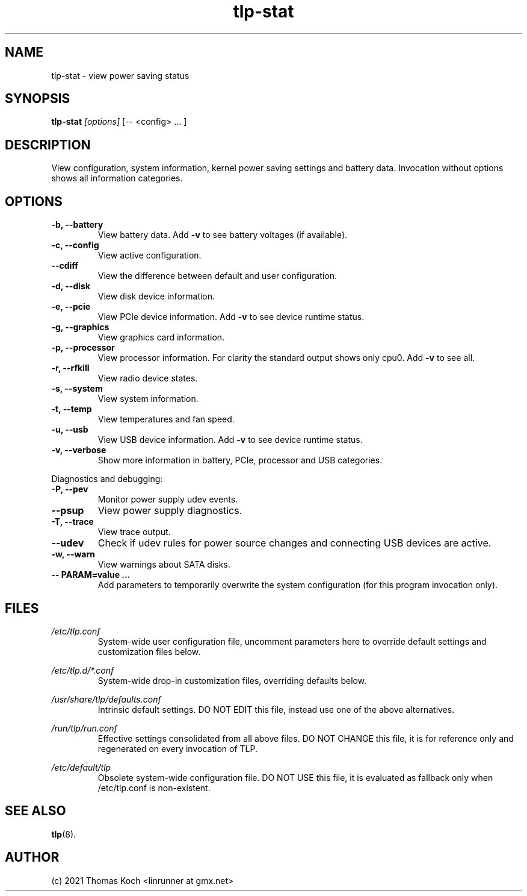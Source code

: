 .TH tlp\-stat 8 2021-09-10 "TLP 1.4.0" "Power Management"
.
.SH NAME
tlp\-stat \- view power saving status
.
.SH SYNOPSIS
.B tlp\-stat \fI[options]\fR [-- <config> "..."]
.
.SH DESCRIPTION
View configuration, system information, kernel power saving settings and battery
data. Invocation without options shows all information categories. 
.
.SH OPTIONS
.
.TP
.B \-b, \-\-battery
View battery data. Add \fB-v\fR to see battery voltages (if available).
.
.TP
.B \-c, \-\-config
View active configuration.
.
.TP
.B \-\-cdiff
View the difference between default and user configuration.
.
.TP
.B \-d, \-\-disk
View disk device information.
.
.TP
.B \-e, \-\-pcie
View PCIe device information. Add \fB-v\fR to see device runtime status.
.
.TP
.B \-g, \-\-graphics
View graphics card information.
.
.TP
.B \-p, \-\-processor
View processor information. For clarity the standard output shows only cpu0.
Add \fB-v\fR to see all.
.
.TP
.B \-r, \-\-rfkill
View radio device states.
.
.TP
.B \-s, \-\-system
View system information.
.
.TP
.B \-t, \-\-temp
View temperatures and fan speed.
.
.TP
.B \-u, \-\-usb
View USB device information. Add \fB-v\fR to see device runtime status.
.
.TP
.B \-v, \-\-verbose
Show more information in battery, PCIe, processor and USB categories.
.
.PP
Diagnostics and debugging:
.
.TP
.B \-P, \-\-pev
Monitor power supply udev events.
.
.TP
.B \-\-psup
View power supply diagnostics.
.
.TP
.B \-T, \-\-trace
View trace output.
.
.TP
.B \-\-udev
Check if udev rules for power source changes and connecting USB devices
are active.
.
.TP
.B \-w, \-\-warn
View warnings about SATA disks.
.
.TP
.B \-- PARAM=value "..."
Add parameters to temporarily overwrite the system configuration
(for this program invocation only).
.
.SH FILES
.I /etc/tlp.conf
.RS
System-wide user configuration file, uncomment parameters here to override
default settings and customization files below.
.PP
.RE
.I /etc/tlp.d/*.conf
.RS
System-wide drop-in customization files, overriding defaults below.
.PP
.RE
.I /usr/share/tlp/defaults.conf
.RS
Intrinsic default settings. DO NOT EDIT this file, instead use one of the above
alternatives.
.PP
.RE
.I /run/tlp/run.conf
.RS
Effective settings consolidated from all above files. DO NOT CHANGE this file,
it is for reference only and regenerated on every invocation of TLP.
.PP
.RE
.I /etc/default/tlp
.RS
Obsolete system-wide configuration file. DO NOT USE this file, it is
evaluated as fallback only when /etc/tlp.conf is non-existent.
.
.SH SEE ALSO
.BR tlp (8).
.
.SH AUTHOR
(c) 2021 Thomas Koch <linrunner at gmx.net>
